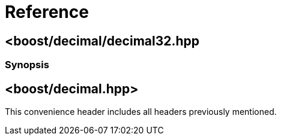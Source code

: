 ////
Copyright 2023 Peter Dimov
Distributed under the Boost Software License, Version 1.0.
https://www.boost.org/LICENSE_1_0.txt
////

[#reference]
= Reference
:idprefix: ref_

== <boost/decimal/decimal32.hpp

=== Synopsis

== <boost/decimal.hpp>

This convenience header includes all headers previously
mentioned.
